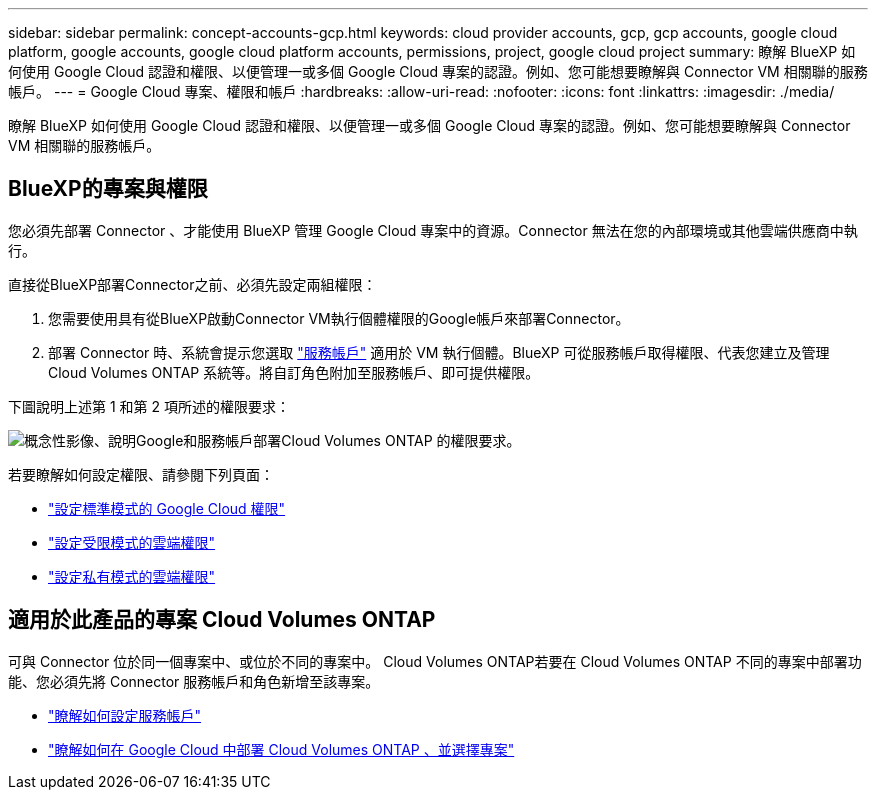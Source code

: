 ---
sidebar: sidebar 
permalink: concept-accounts-gcp.html 
keywords: cloud provider accounts, gcp, gcp accounts, google cloud platform, google accounts, google cloud platform accounts, permissions, project, google cloud project 
summary: 瞭解 BlueXP 如何使用 Google Cloud 認證和權限、以便管理一或多個 Google Cloud 專案的認證。例如、您可能想要瞭解與 Connector VM 相關聯的服務帳戶。 
---
= Google Cloud 專案、權限和帳戶
:hardbreaks:
:allow-uri-read: 
:nofooter: 
:icons: font
:linkattrs: 
:imagesdir: ./media/


[role="lead"]
瞭解 BlueXP 如何使用 Google Cloud 認證和權限、以便管理一或多個 Google Cloud 專案的認證。例如、您可能想要瞭解與 Connector VM 相關聯的服務帳戶。



== BlueXP的專案與權限

您必須先部署 Connector 、才能使用 BlueXP 管理 Google Cloud 專案中的資源。Connector 無法在您的內部環境或其他雲端供應商中執行。

直接從BlueXP部署Connector之前、必須先設定兩組權限：

. 您需要使用具有從BlueXP啟動Connector VM執行個體權限的Google帳戶來部署Connector。
. 部署 Connector 時、系統會提示您選取 https://cloud.google.com/iam/docs/service-accounts["服務帳戶"^] 適用於 VM 執行個體。BlueXP 可從服務帳戶取得權限、代表您建立及管理 Cloud Volumes ONTAP 系統等。將自訂角色附加至服務帳戶、即可提供權限。


下圖說明上述第 1 和第 2 項所述的權限要求：

image:diagram_permissions_gcp.png["概念性影像、說明Google和服務帳戶部署Cloud Volumes ONTAP 的權限要求。"]

若要瞭解如何設定權限、請參閱下列頁面：

* link:task-set-up-permissions-google.html["設定標準模式的 Google Cloud 權限"]
* link:task-prepare-restricted-mode.html#prepare-cloud-permissions["設定受限模式的雲端權限"]
* link:task-prepare-private-mode.html#prepare-cloud-permissions["設定私有模式的雲端權限"]




== 適用於此產品的專案 Cloud Volumes ONTAP

可與 Connector 位於同一個專案中、或位於不同的專案中。 Cloud Volumes ONTAP若要在 Cloud Volumes ONTAP 不同的專案中部署功能、您必須先將 Connector 服務帳戶和角色新增至該專案。

* link:task-creating-connectors-gcp.html#setting-up-gcp-permissions-to-create-a-connector["瞭解如何設定服務帳戶"]
* https://docs.netapp.com/us-en/cloud-manager-cloud-volumes-ontap/task-deploying-gcp.html["瞭解如何在 Google Cloud 中部署 Cloud Volumes ONTAP 、並選擇專案"^]

